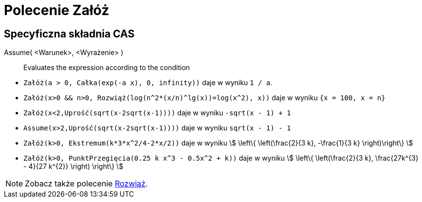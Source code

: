 = Polecenie Załóż
:page-en: commands/Assume
ifdef::env-github[:imagesdir: /en/modules/ROOT/assets/images]

== Specyficzna składnia CAS

Assume( <Warunek>, <Wyrażenie> )::
  Evaluates the expression according to the condition

[EXAMPLE]
====

* `++Załóż(a > 0, Całka(exp(-a x), 0, infinity))++` daje w wyniku `++1 / a++`.
* `++Załóż(x>0 && n>0, Rozwiąż(log(n^2*(x/n)^lg(x))=log(x^2), x))++` daje w wyniku `++{x = 100, x = n}++`
* `++Załóż(x<2,Uprość(sqrt(x-2sqrt(x-1))))++` daje w wyniku `++-sqrt(x - 1) + 1++`
* `++Assume(x>2,Uprość(sqrt(x-2sqrt(x-1))))++` daje w wyniku `++sqrt(x - 1) - 1++`
* `++Załóż(k>0, Ekstremum(k*3*x^2/4-2*x/2))++` daje w wyniku stem:[ \left\{ \left(\frac{2}{3 k}, -\frac{1}{3 k} \right)\right\} ]
* `++Załóż(k>0, PunktPrzegięcia(0.25 k x^3 - 0.5x^2 + k))++` daje w wyniku stem:[ \left\{ \left(\frac{2}{3 k}, \frac{27k^{3} - 4}{27 k^{2}} \right) \right\} ]

====

[NOTE]
====

Zobacz także polecenie xref:/commands/Rozwiąż.adoc[Rozwiąż].

====
